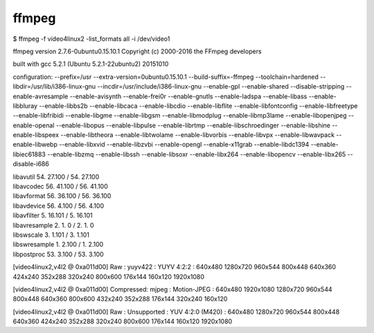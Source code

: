 .. -*- coding: utf-8; mode: rst; -*-

ffmpeg
======

$ ffmpeg -f video4linux2 -list_formats all -i /dev/video1

ffmpeg version 2.7.6-0ubuntu0.15.10.1 Copyright (c) 2000-2016 the FFmpeg developers

built with gcc 5.2.1 (Ubuntu 5.2.1-22ubuntu2) 20151010

configuration: --prefix=/usr --extra-version=0ubuntu0.15.10.1 --build-suffix=-ffmpeg --toolchain=hardened --libdir=/usr/lib/i386-linux-gnu --incdir=/usr/include/i386-linux-gnu --enable-gpl --enable-shared --disable-stripping --enable-avresample --enable-avisynth --enable-frei0r --enable-gnutls --enable-ladspa --enable-libass --enable-libbluray --enable-libbs2b --enable-libcaca --enable-libcdio --enable-libflite --enable-libfontconfig --enable-libfreetype --enable-libfribidi --enable-libgme --enable-libgsm --enable-libmodplug --enable-libmp3lame --enable-libopenjpeg --enable-openal --enable-libopus --enable-libpulse --enable-librtmp --enable-libschroedinger --enable-libshine --enable-libspeex --enable-libtheora --enable-libtwolame --enable-libvorbis --enable-libvpx --enable-libwavpack --enable-libwebp --enable-libxvid --enable-libzvbi --enable-opengl --enable-x11grab --enable-libdc1394 --enable-libiec61883 --enable-libzmq --enable-libssh --enable-libsoxr --enable-libx264 --enable-libopencv --enable-libx265 --disable-i686

|  libavutil      54. 27.100 / 54. 27.100
|  libavcodec     56. 41.100 / 56. 41.100
|  libavformat    56. 36.100 / 56. 36.100
|  libavdevice    56.  4.100 / 56.  4.100
|  libavfilter     5. 16.101 /  5. 16.101
|  libavresample   2.  1.  0 /  2.  1.  0
|  libswscale      3.  1.101 /  3.  1.101
|  libswresample   1.  2.100 /  1.  2.100
|  libpostproc    53.  3.100 / 53.  3.100

[video4linux2,v4l2 @ 0xa011d00] Raw       :     yuyv422 :           YUYV 4:2:2 : 640x480 1280x720 960x544 800x448 640x360 424x240 352x288 320x240 800x600 176x144 160x120 1920x1080

[video4linux2,v4l2 @ 0xa011d00] Compressed:       mjpeg :          Motion-JPEG : 640x480 1920x1080 1280x720 960x544 800x448 640x360 800x600 432x240 352x288 176x144 320x240 160x120

[video4linux2,v4l2 @ 0xa011d00] Raw       : Unsupported :     YUV 4:2:0 (M420) : 640x480 1280x720 960x544 800x448 640x360 424x240 352x288 320x240 800x600 176x144 160x120 1920x1080


